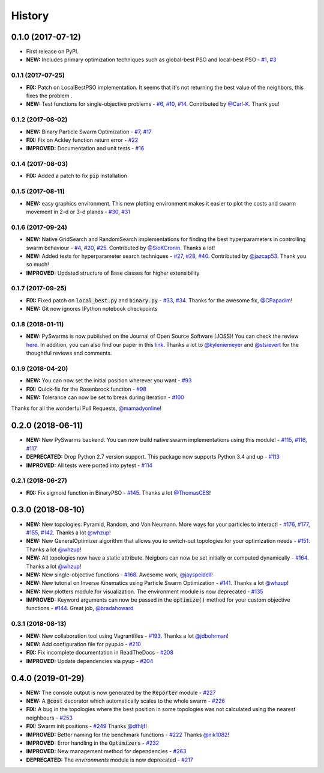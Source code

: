 =======
History
=======

0.1.0 (2017-07-12)
------------------

* First release on PyPI.
* **NEW:** Includes primary optimization techniques such as global-best PSO and local-best PSO - `#1`_, `#3`_

.. _#1: https://github.com/ljvmiranda921/pyswarms/issues/1
.. _#3: https://github.com/ljvmiranda921/pyswarmsissues/3

0.1.1 (2017-07-25)
~~~~~~~~~~~~~~~~~~

* **FIX:** Patch on LocalBestPSO implementation. It seems that it's not returning the best value of the neighbors, this fixes the problem .
* **NEW:** Test functions for single-objective problems - `#6`_, `#10`_, `#14`_. Contributed by `@Carl-K <https://github.com/Carl-K>`_. Thank you!

.. _#6: https://github.com/ljvmiranda921/pyswarms/issues/6
.. _#10: https://github.com/ljvmiranda921/pyswarms/pull/10
.. _#14: https://github.com/ljvmiranda921/pyswarms/pull/14

0.1.2 (2017-08-02)
~~~~~~~~~~~~~~~~~~

* **NEW:** Binary Particle Swarm Optimization - `#7`_, `#17`_
* **FIX:**  Fix on Ackley function return error - `#22`_
* **IMPROVED:** Documentation and unit tests - `#16`_

.. _#7: https://github.com/ljvmiranda921/pyswarms/issues/7
.. _#16: https://github.com/ljvmiranda921/pyswarms/issues/16
.. _#17: https://github.com/ljvmiranda921/pyswarms/issues/17
.. _#22: https://github.com/ljvmiranda921/pyswarms/issues/22


0.1.4 (2017-08-03)
~~~~~~~~~~~~~~~~~~

* **FIX:** Added a patch to fix :code:`pip` installation

0.1.5 (2017-08-11)
~~~~~~~~~~~~~~~~~~

* **NEW:** easy graphics environment. This new plotting environment makes it easier to plot the costs and swarm movement in 2-d or 3-d planes - `#30`_, `#31`_

.. _#30: https://github.com/ljvmiranda921/pyswarms/issues/30
.. _#31: https://github.com/ljvmiranda921/pyswarms/pull/31

0.1.6 (2017-09-24)
~~~~~~~~~~~~~~~~~~

* **NEW:** Native GridSearch and RandomSearch implementations for finding the best hyperparameters in controlling swarm behaviour - `#4`_, `#20`_, `#25`_. Contributed by `@SioKCronin <https://github.com/SioKCronin>`_. Thanks a lot!
* **NEW:** Added tests for hyperparameter search techniques - `#27`_, `#28`_, `#40`_. Contributed by `@jazcap53 <https://github.com/jazcap53>`_. Thank you so much!
* **IMPROVED:** Updated structure of Base classes for higher extensibility

.. _#4: https://github.com/ljvmiranda921/pyswarms/issues/4
.. _#20: https://github.com/ljvmiranda921/pyswarms/pull/20
.. _#25: https://github.com/ljvmiranda921/pyswarms/pull/25
.. _#27: https://github.com/ljvmiranda921/pyswarms/issues/27
.. _#28: https://github.com/ljvmiranda921/pyswarms/pull/28
.. _#40: https://github.com/ljvmiranda921/pyswarms/pull/40

0.1.7 (2017-09-25)
~~~~~~~~~~~~~~~~~~

* **FIX:** Fixed patch on :code:`local_best.py`  and :code:`binary.py` - `#33`_, `#34`_. Thanks for the awesome fix, `@CPapadim <https://github.com/CPapadim>`_!
* **NEW:** Git now ignores IPython notebook checkpoints

.. _#33: https://github.com/ljvmiranda921/pyswarms/issues/33
.. _#34: https://github.com/ljvmiranda921/pyswarms/pull/34

0.1.8 (2018-01-11)
~~~~~~~~~~~~~~~~~~

* **NEW:** PySwarms is now published on the Journal of Open Source Software (JOSS)! You can check the review here_. In addition, you can also find our paper in this link_. Thanks a lot to `@kyleniemeyer <https://github.com/kyleniemeyer>`_ and `@stsievert <https://github.com/stsievert>`_ for the thoughtful reviews and comments.

.. _here: https://github.com/openjournals/joss-reviews/issues/433
.. _link: http://joss.theoj.org/papers/235299884212b9223bce909631e3938b

0.1.9 (2018-04-20)
~~~~~~~~~~~~~~~~~~

* **NEW:** You can now set the initial position wherever you want - `#93`_
* **FIX:** Quick-fix for the Rosenbrock function - `#98`_
* **NEW:** Tolerance can now be set to break during iteration - `#100`_

Thanks for all the wonderful Pull Requests, `@mamadyonline <https://github.com/mamadyonline>`_!

.. _#93: https://github.com/ljvmiranda921/pyswarms/pull/93
.. _#98: https://github.com/ljvmiranda921/pyswarms/pull/98
.. _#100: https://github.com/ljvmiranda921/pyswarms/pull/100


0.2.0 (2018-06-11)
------------------

* **NEW:** New PySwarms backend. You can now build native swarm implementations using this module! -  `#115`_, `#116`_, `#117`_
* **DEPRECATED:** Drop Python 2.7 version support. This package now supports Python 3.4 and up - `#113`_
* **IMPROVED:** All tests were ported into pytest - `#114`_

.. _#113: https://github.com/ljvmiranda921/pyswarms/pull/113
.. _#114: https://github.com/ljvmiranda921/pyswarms/pull/114
.. _#115: https://github.com/ljvmiranda921/pyswarms/pull/115
.. _#116: https://github.com/ljvmiranda921/pyswarms/pull/116
.. _#117: https://github.com/ljvmiranda921/pyswarms/pull/117


0.2.1 (2018-06-27)
~~~~~~~~~~~~~~~~~~

* **FIX:** Fix sigmoid function in BinaryPSO - `#145`_. Thanks a lot `@ThomasCES <https://github.com/ThomasCES>`_!

.. _#145: https://github.com/ljvmiranda921/pyswarms/pull/145

0.3.0 (2018-08-10)
------------------

* **NEW:** New topologies: Pyramid, Random, and Von Neumann. More ways for your particles to interact! - `#176`_, `#177`_, `#155`_, `#142`_. Thanks a lot `@whzup <https://github.com/whzup>`_!
* **NEW:** New GeneralOptimizer algorithm that allows you to switch-out topologies for your optimization needs - `#151`_. Thanks a lot `@whzup <https://github.com/whzup>`_!
* **NEW:** All topologies now have a static attribute. Neigbors can now be set initially or computed dynamically - `#164`_. Thanks a lot `@whzup <https://github.com/whzup>`_!
* **NEW:** New single-objective functions - `#168`_. Awesome work, `@jayspeidell <https://github.com/jayspeidell>`_!
* **NEW:** New tutorial on Inverse Kinematics using Particle Swarm Optimization - `#141`_. Thanks a lot `@whzup <https://github.com/whzup>`_!
* **NEW:** New plotters module for visualization. The environment module is now deprecated - `#135`_
* **IMPROVED:** Keyword arguments can now be passed in the :code:`optimize()` method for your custom objective functions - `#144`_. Great job, `@bradahoward <https://github.com/bradahoward>`_

.. _#135: https://github.com/ljvmiranda921/pyswarms/pull/135
.. _#141: https://github.com/ljvmiranda921/pyswarms/pull/141
.. _#142: https://github.com/ljvmiranda921/pyswarms/pull/142
.. _#144: https://github.com/ljvmiranda921/pyswarms/pull/144
.. _#151: https://github.com/ljvmiranda921/pyswarms/pull/151
.. _#155: https://github.com/ljvmiranda921/pyswarms/pull/155
.. _#164: https://github.com/ljvmiranda921/pyswarms/pull/164
.. _#168: https://github.com/ljvmiranda921/pyswarms/pull/168
.. _#176: https://github.com/ljvmiranda921/pyswarms/pull/176
.. _#177: https://github.com/ljvmiranda921/pyswarms/pull/177

0.3.1 (2018-08-13)
~~~~~~~~~~~~~~~~~~

* **NEW:** New collaboration tool using Vagrantfiles - `#193`_. Thanks a lot `@jdbohrman <https://github.com/jdbohrman>`_!
* **NEW:** Add configuration file for pyup.io - `#210`_
* **FIX:** Fix incomplete documentation in ReadTheDocs - `#208`_
* **IMPROVED:** Update dependencies via pyup - `#204`_

.. _#193: https://github.com/ljvmiranda921/pyswarms/pull/193
.. _#204: https://github.com/ljvmiranda921/pyswarms/pull/204
.. _#208: https://github.com/ljvmiranda921/pyswarms/pull/208
.. _#210: https://github.com/ljvmiranda921/pyswarms/pull/210

0.4.0 (2019-01-29)
------------------

* **NEW:** The console output is now generated by the :code:`Reporter` module - `#227`_
* **NEW:** A :code:`@cost` decorator which automatically scales to the whole swarm - `#226`_
* **FIX:** A bug in the topologies where the best position in some topologies was not calculated using the nearest  neighbours - `#253`_
* **FIX:** Swarm init positions - `#249`_ Thanks `@dfhljf`_!
* **IMPROVED:** Better naming for the benchmark functions - `#222`_ Thanks `@nik1082`_!
* **IMPROVED:** Error handling in the :code:`Optimizers` - `#232`_
* **IMPROVED:** New management method for dependencies - `#263`_
* **DEPRECATED:** The `environments` module is now deprecated - `#217`_

.. _#217: https://github.com/ljvmiranda921/pyswarms/pull/217
.. _#222: https://github.com/ljvmiranda921/pyswarms/pull/222
.. _#226: https://github.com/ljvmiranda921/pyswarms/pull/226
.. _#227: https://github.com/ljvmiranda921/pyswarms/pull/227
.. _#232: https://github.com/ljvmiranda921/pyswarms/pull/232
.. _#249: https://github.com/ljvmiranda921/pyswarms/pull/249
.. _#253: https://github.com/ljvmiranda921/pyswarms/pull/253
.. _#263: https://github.com/ljvmiranda921/pyswarms/pull/263
.. _@nik1082: https://github.com/nik1082
.. _@dfhljf: https://github.com/dfhljf
